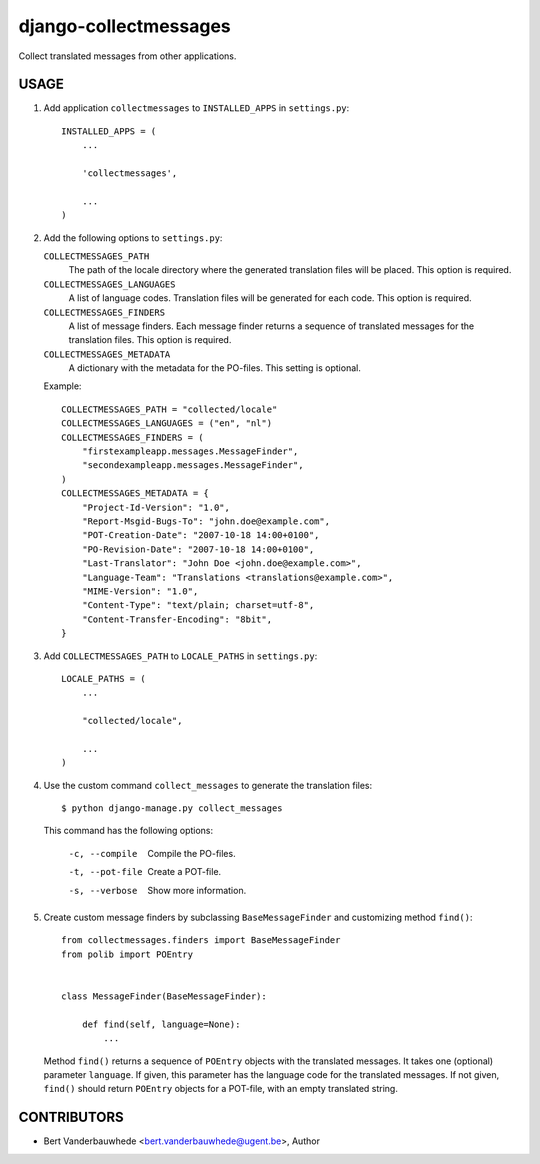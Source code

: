 django-collectmessages
======================

Collect translated messages from other applications.


USAGE
-----

1. Add application ``collectmessages`` to ``INSTALLED_APPS`` in
   ``settings.py``::

    INSTALLED_APPS = (
        ...

        'collectmessages',

        ...
    )

2. Add the following options to ``settings.py``:

   ``COLLECTMESSAGES_PATH``
        The path of the locale directory where the generated translation
        files will be placed.  This option is required.

   ``COLLECTMESSAGES_LANGUAGES``
        A list of language codes.  Translation files will be generated for
        each code.  This option is required.

   ``COLLECTMESSAGES_FINDERS``
        A list of message finders.  Each message finder returns a sequence
        of translated messages for the translation files.  This option
        is required.

   ``COLLECTMESSAGES_METADATA``
        A dictionary with the metadata for the PO-files.  This setting
        is optional.

   Example::

    COLLECTMESSAGES_PATH = "collected/locale"
    COLLECTMESSAGES_LANGUAGES = ("en", "nl")
    COLLECTMESSAGES_FINDERS = (
        "firstexampleapp.messages.MessageFinder",
        "secondexampleapp.messages.MessageFinder",
    )
    COLLECTMESSAGES_METADATA = {
        "Project-Id-Version": "1.0",
        "Report-Msgid-Bugs-To": "john.doe@example.com",
        "POT-Creation-Date": "2007-10-18 14:00+0100",
        "PO-Revision-Date": "2007-10-18 14:00+0100",
        "Last-Translator": "John Doe <john.doe@example.com>",
        "Language-Team": "Translations <translations@example.com>",
        "MIME-Version": "1.0",
        "Content-Type": "text/plain; charset=utf-8",
        "Content-Transfer-Encoding": "8bit",
    }

3. Add ``COLLECTMESSAGES_PATH`` to ``LOCALE_PATHS`` in ``settings.py``::

    LOCALE_PATHS = (
        ...

        "collected/locale",

        ...
    )

4. Use the custom command ``collect_messages`` to generate the translation
   files::

    $ python django-manage.py collect_messages

   This command has the following options:

    -c, --compile   Compile the PO-files.
    -t, --pot-file  Create a POT-file.
    -s, --verbose   Show more information.

5. Create custom message finders by subclassing ``BaseMessageFinder`` and
   customizing method ``find()``::

    from collectmessages.finders import BaseMessageFinder
    from polib import POEntry


    class MessageFinder(BaseMessageFinder):

        def find(self, language=None):
            ...

   Method ``find()`` returns a sequence of ``POEntry`` objects with the
   translated messages.  It takes one (optional) parameter ``language``.  If
   given, this parameter has the language code for the translated messages.
   If not given, ``find()`` should return ``POEntry`` objects for a POT-file,
   with an empty translated string.


CONTRIBUTORS
------------

- Bert Vanderbauwhede <bert.vanderbauwhede@ugent.be>, Author
